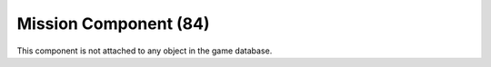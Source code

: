 Mission Component (84)
----------------------

This component is not attached to any object in the game database.
